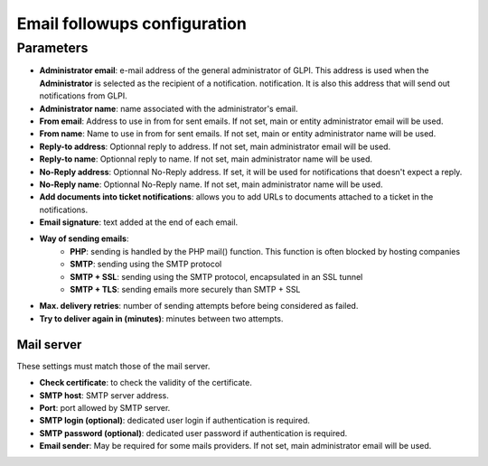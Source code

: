Email followups configuration
=============================

Parameters
----------

- **Administrator email**: e-mail address of the general administrator of GLPI. This address is used when the **Administrator** is selected as the recipient of a notification. notification. It is also this address that will send out notifications from GLPI.
- **Administrator name**: name associated with the administrator's email.
- **From email**: Address to use in from for sent emails. If not set, main or entity administrator email will be used.
- **From name**: Name to use in from for sent emails. If not set, main or entity administrator name will be used.
- **Reply-to address**: Optionnal reply to address. If not set, main administrator email will be used.
- **Reply-to name**: Optionnal reply to name. If not set, main administrator name will be used.
- **No-Reply address**: Optionnal No-Reply address. If set, it will be used for notifications that doesn't expect a reply.
- **No-Reply name**: Optionnal No-Reply name. If not set, main administrator name will be used.
- **Add documents into ticket notifications**: allows you to add URLs to documents attached to a ticket in the notifications.
- **Email signature**: text added at the end of each email.
- **Way of sending emails**:
   - **PHP**: sending is handled by the PHP mail() function. This function is often blocked by hosting companies
   - **SMTP**: sending using the SMTP protocol
   - **SMTP + SSL**: sending using the SMTP protocol, encapsulated in an SSL tunnel
   - **SMTP + TLS**: sending emails more securely than SMTP + SSL
- **Max. delivery retries**: number of sending attempts before being considered as failed.
- **Try to deliver again in (minutes)**: minutes between two attempts.


Mail server
~~~~~~~~~~~

These settings must match those of the mail server.

- **Check certificate**: to check the validity of the certificate.
- **SMTP host**: SMTP server address.
- **Port**: port allowed by SMTP server.
- **SMTP login (optional)**: dedicated user login if authentication is required.
- **SMTP password (optional)**: dedicated user password if authentication is required.
- **Email sender**: May be required for some mails providers. If not set, main administrator email will be used.